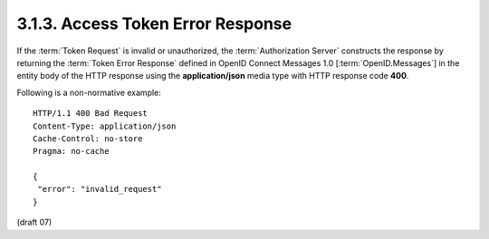 3.1.3.  Access Token Error Response
^^^^^^^^^^^^^^^^^^^^^^^^^^^^^^^^^^^^^^^^^^^^^

If the :term:`Token Request` is invalid or unauthorized, 
the :term:`Authorization Server` constructs the response 
by returning the :term:`Token Error Response` defined in OpenID Connect Messages 1.0 [:term:`OpenID.Messages`] 
in the entity body of the HTTP response 
using the **application/json** media type with HTTP response code **400**.

Following is a non-normative example:

:: 

    HTTP/1.1 400 Bad Request
    Content-Type: application/json
    Cache-Control: no-store
    Pragma: no-cache
    
    {
     "error": "invalid_request"
    }


(draft 07)


